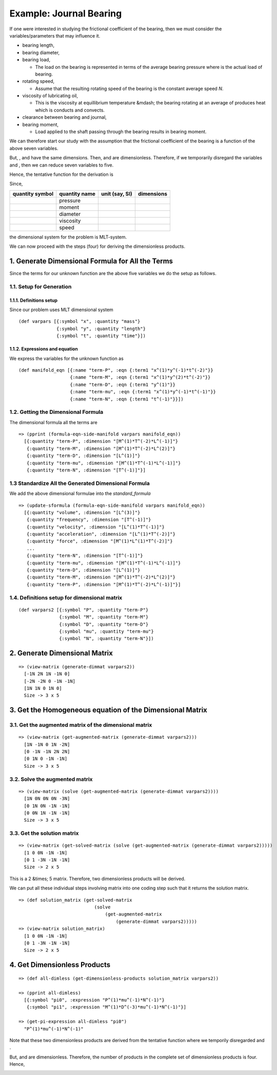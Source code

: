 =========================
Example: Journal Bearing
=========================

.. image:: ../resources/images/journal_bearing.png
   :width: 350px
   :align: center

If one were interested in studying the frictional coefficient |f| of the bearing, then we must consider the variables/parameters that may influence it.

* bearing length, |L|
* bearing diameter, |D|
* bearing load, |P|

  - The load on the bearing is represented in terms of the average bearing pressure |P_eq_W_div_LD| where |W| is the actual load of bearing.

* rotating speed, |N|

  - Assume that the resulting rotating speed of the bearing is the constant average speed *N*.

* viscosity of lubricating oil, |mu|

  - This is the viscosity at equillibrium temperature &mdash; the bearing rotating at an average of |N| produces heat which is conducts and convects.

* clearance between bearing and journal, |C|
* bearing moment, |M|

  - Load applied to the shaft passing through the bearing results in bearing moment.

We can therefore start our study with the assumption that the frictional coefficient of the bearing is a function of the above seven variables.

.. image:: ../resources/math/func_of_LDPNmuCM.gif
   :align: center

But, |L|, |D| and |C| have the same dimensions. Then, |LbyD| and |CbyD| are dimensionless. Therefore, if we temporarily disregard the variables |L| and |C|, then we can reduce seven variables to five.

Hence, the tentative function for the derivation is

.. image:: ../resources/math/func_of_DPNmuM.gif
   :align: center

Since,

+-----------------+---------------+----------------+------------+
| quantity symbol | quantity name | unit (say, SI) | dimensions |
+=================+===============+================+============+
| |P|	          | pressure      | |Pa|           | |MbyLT2|   |
+-----------------+---------------+----------------+------------+
| |M|             | moment        | |Nm|           | |ML2byT2|  |
+-----------------+---------------+----------------+------------+
| |D|	          | diameter      | |m|            | |M|        |
+-----------------+---------------+----------------+------------+
| |mu|            | viscosity     | |Pas|          | |MbyLT2|   |
+-----------------+---------------+----------------+------------+
| |N|	          | speed         | |1_divby_s|    | |1byT|     |
+-----------------+---------------+----------------+------------+

the dimensional system for the problem is MLT-system.

We can now proceed with the steps (four) for deriving the dimensionless products.

1. Generate Dimensional Formula for All the Terms
=================================================

Since the terms for our unknown function |f| are the above five variables we do the setup as follows.

1.1. Setup for Generation
-------------------------

1.1.1. Definitions setup
~~~~~~~~~~~~~~~~~~~~~~~~

Since our problem uses MLT dimensional system

::

    (def varpars [{:symbol "x", :quantity "mass"}
                  {:symbol "y", :quantity "length"}
                  {:symbol "t", :quantity "time"}])

1.1.2. Expressions and equation
~~~~~~~~~~~~~~~~~~~~~~~~~~~~~~~

We express the variables for the unknown function |f| as

::

    (def manifold_eqn [{:name "term-P", :eqn {:term1 "x^(1)*y^(-1)*t^(-2)"}}
                       {:name "term-M", :eqn {:term1 "x^(1)*y^(2)*t^(-2)"}}
                       {:name "term-D", :eqn {:term1 "y^(1)"}}
                       {:name "term-mu", :eqn {:term1 "x^(1)*y^(-1)*t^(-1)"}}
                       {:name "term-N", :eqn {:term1 "t^(-1)"}}])

1.2. Getting the Dimensional Formula
------------------------------------

The dimensional formula all the terms are

::

    => (pprint (formula-eqn-side-manifold varpars manifold_eqn))
      [{:quantity "term-P", :dimension "[M^(1)*T^(-2)*L^(-1)]"}
       {:quantity "term-M", :dimension "[M^(1)*T^(-2)*L^(2)]"}
       {:quantity "term-D", :dimension "[L^(1)]"}
       {:quantity "term-mu", :dimension "[M^(1)*T^(-1)*L^(-1)]"}
       {:quantity "term-N", :dimension "[T^(-1)]"}]

1.3 Standardize All the Generated Dimensional Formula
-----------------------------------------------------

We add the above dimensional formulae into the `standard_formula` 

::

    => (update-sformula (formula-eqn-side-manifold varpars manifold_eqn))
      [{:quantity "volume", :dimension "[L^(3)]"}
       {:quantity "frequency", :dimension "[T^(-1)]"}
       {:quantity "velocity", :dimension "[L^(1)*T^(-1)]"}
       {:quantity "acceleration", :dimension "[L^(1)*T^(-2)]"}
       {:quantity "force", :dimension "[M^(1)*L^(1)*T^(-2)]"}
       ...
       {:quantity "term-N", :dimension "[T^(-1)]"}
       {:quantity "term-mu", :dimension "[M^(1)*T^(-1)*L^(-1)]"}
       {:quantity "term-D", :dimension "[L^(1)]"}
       {:quantity "term-M", :dimension "[M^(1)*T^(-2)*L^(2)]"}
       {:quantity "term-P", :dimension "[M^(1)*T^(-2)*L^(-1)]"}]

1.4. Definitions setup for dimensional matrix
---------------------------------------------

::

    (def varpars2 [{:symbol "P", :quantity "term-P"}
                   {:symbol "M", :quantity "term-M"}
                   {:symbol "D", :quantity "term-D"}
                   {:symbol "mu", :quantity "term-mu"}
                   {:symbol "N", :quantity "term-N"}])

2. Generate Dimensional Matrix
==============================

::

    => (view-matrix (generate-dimmat varpars2))
      [-1N 2N 1N -1N 0]
      [-2N -2N 0 -1N -1N]
      [1N 1N 0 1N 0]
      Size -> 3 x 5

3. Get the Homogeneous equation of the Dimensional Matrix
=========================================================

3.1. Get the augmented matrix of the dimensional matrix
-------------------------------------------------------

::

    => (view-matrix (get-augmented-matrix (generate-dimmat varpars2)))
      [1N -1N 0 1N -2N]
      [0 -1N -1N 2N 2N]
      [0 1N 0 -1N -1N]
      Size -> 3 x 5

3.2. Solve the augmented matrix
-------------------------------

::

    => (view-matrix (solve (get-augmented-matrix (generate-dimmat varpars2))))
      [1N 0N 0N 0N -3N]
      [0 1N 0N -1N -1N]
      [0 0N 1N -1N -1N]
      Size -> 3 x 5

3.3. Get the solution matrix
----------------------------

::

    => (view-matrix (get-solved-matrix (solve (get-augmented-matrix (generate-dimmat varpars2)))))
      [1 0 0N -1N -1N]
      [0 1 -3N -1N -1N]
      Size -> 2 x 5

This is a 2 &times; 5 matrix. Therefore, two dimensionless products will be derived.

We can put all these individual steps involving matrix into one coding step such that it returns the solution matrix.

::

    => (def solution_matrix (get-solved-matrix
                                (solve
                                    (get-augmented-matrix
                                        (generate-dimmat varpars2)))))
    => (view-matrix solution_matrix)
      [1 0 0N -1N -1N]
      [0 1 -3N -1N -1N]
      Size -> 2 x 5

4. Get Dimensionless Products
=============================

::

    => (def all-dimless (get-dimensionless-products solution_matrix varpars2))

    => (pprint all-dimless)
      [{:symbol "pi0", :expression "P^(1)*mu^(-1)*N^(-1)"}
       {:symbol "pi1", :expression "M^(1)*D^(-3)*mu^(-1)*N^(-1)"}]

    => (get-pi-expression all-dimless "pi0")
      "P^(1)*mu^(-1)*N^(-1)"

Note that these two dimensionless products are derived from the tentative function |f| where we temporily disregarded |LbyD| and |CbyD|.

But, |LbyD| and |CbyD| are dimensionless. Therefore, the number of products in the complete set of dimensionless products is four. Hence,

.. image:: ../resources/math/func_of_LDPNmuCM_as_pi.gif
   :align: center

   

.. |f| image:: ../resources/math/f.gif
    :height: 16px

.. |L| image:: ../resources/math/L.gif

.. |D| image:: ../resources/math/D.gif

.. |P| image:: ../resources/math/P.gif

.. |W| image:: ../resources/math/W.gif

.. |N| image:: ../resources/math/N.gif

.. |C| image:: ../resources/math/C.gif

.. |M| image:: ../resources/math/M.gif

.. |mu| image:: ../resources/math/mu.gif

.. |P_eq_W_div_LD| image:: ../resources/math/P_eq_W_div_LD.gif

.. |Pa| image:: ../resources/math/Pascal.gif

.. |Nm| image:: ../resources/math/NewtonMeter.gif

.. |m| image:: ../resources/math/Meter.gif

.. |Pas| image:: ../resources/math/PascalSecond.gif

.. |1_divby_s| image:: ../resources/math/1overSecond.gif

.. |MbyLT2| image:: ../resources/math/MbyLT2.gif

.. |ML2byT2| image:: ../resources/math/ML2byT2.gif

.. |MbyLT| image:: ../resources/math/MbyLT.gif

.. |1byT| image:: ../resources/math/1byT.gif

.. |LbyD| image:: ../resources/math/LbyD.gif

.. |CbyD| image:: ../resources/math/CbyD.gif
